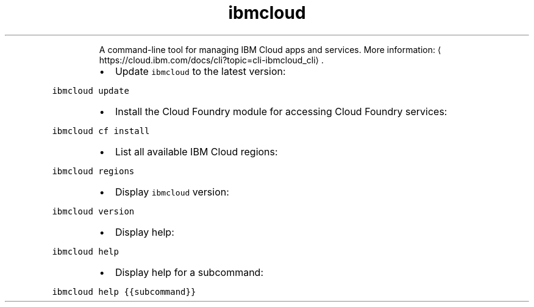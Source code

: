.TH ibmcloud
.PP
.RS
A command\-line tool for managing IBM Cloud apps and services.
More information: \[la]https://cloud.ibm.com/docs/cli?topic=cli-ibmcloud_cli\[ra]\&.
.RE
.RS
.IP \(bu 2
Update \fB\fCibmcloud\fR to the latest version:
.RE
.PP
\fB\fCibmcloud update\fR
.RS
.IP \(bu 2
Install the Cloud Foundry module for accessing Cloud Foundry services:
.RE
.PP
\fB\fCibmcloud cf install\fR
.RS
.IP \(bu 2
List all available IBM Cloud regions:
.RE
.PP
\fB\fCibmcloud regions\fR
.RS
.IP \(bu 2
Display \fB\fCibmcloud\fR version:
.RE
.PP
\fB\fCibmcloud version\fR
.RS
.IP \(bu 2
Display help:
.RE
.PP
\fB\fCibmcloud help\fR
.RS
.IP \(bu 2
Display help for a subcommand:
.RE
.PP
\fB\fCibmcloud help {{subcommand}}\fR
